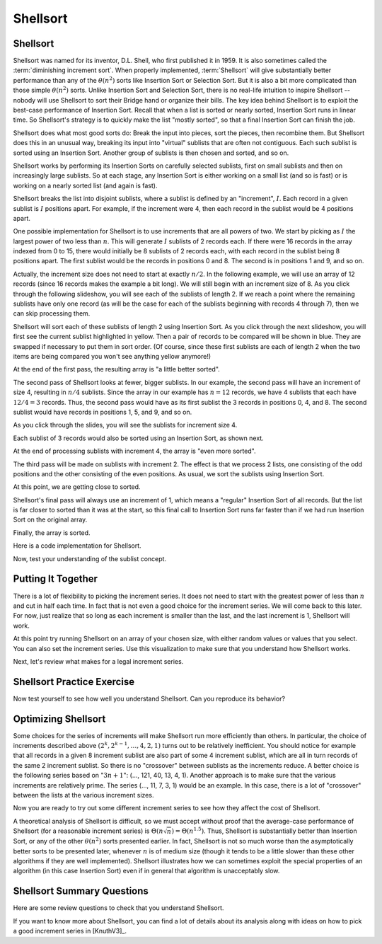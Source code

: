 .. This file is part of the OpenDSA eTextbook project. See
.. http://opendsa.org for more details.
.. Copyright (c) 2012-2020 by the OpenDSA Project Contributors, and
.. distributed under an MIT open source license.

.. avmetadata::
   :author: Cliff Shaffer
   :requires: comparison; insertion sort
   :satisfies: shellsort
   :topic: Sorting

.. index:: ! Shellsort
.. index:: Insertion Sort, Selection Sort

Shellsort
=========

Shellsort
---------

Shellsort was named for its inventor, D.L. Shell, who first published
it in 1959.
It is also sometimes called the :term:`diminishing increment sort`.
When properly implemented, :term:`Shellsort` will give
substantially better performance than any of the :math:`\theta(n^2)`
sorts like Insertion Sort or Selection Sort.
But it is also a bit more complicated than those simple
:math:`\theta(n^2)` sorts.
Unlike Insertion Sort and Selection Sort, there is no real-life
intuition to inspire Shellsort -- nobody will use Shellsort to
sort their Bridge hand or organize their bills.
The key idea behind Shellsort is to exploit the best-case performance
of Insertion Sort.
Recall that when a list is sorted or nearly sorted, Insertion Sort
runs in linear time.
So Shellsort's strategy is to quickly make the list "mostly sorted",
so that a final Insertion Sort can finish the job.

Shellsort does what most good sorts do:
Break the input into pieces, sort the pieces, then recombine them.
But Shellsort does this in an unusual way, breaking its input
into "virtual" sublists that are often not contiguous.
Each such sublist is sorted using an Insertion Sort.
Another group of sublists is then chosen and sorted, and so on.

Shellsort works by performing its Insertion Sorts on carefully
selected sublists, first on small sublists and then on increasingly
large sublists.
So at each stage, any Insertion Sort is either working on a small list
(and so is fast) or is working on a nearly sorted list (and again is
fast).

.. index:: ! Shellsort; increment

Shellsort breaks the list into disjoint sublists, where a sublist
is defined by an "increment", :math:`I`.
Each record in a given sublist is :math:`I` positions apart.
For example, if the increment were 4, then each record in the sublist
would be 4 positions apart.

One possible implementation for Shellsort is to use increments that
are all powers of two.
We start by picking as :math:`I` the largest power of two less than
:math:`n`.
This will generate :math:`I` sublists of 2 records each.
If there were 16 records in the array indexed from 0
to 15, there would initially be 8 sublists of 2 records each,
with each record in the sublist being 8 positions apart.
The first sublist would be the records in positions 0 and 8.
The second is in positions 1 and 9, and so on.

Actually, the increment size does not need to start at exactly
:math:`n/2`.
In the following example, we will use an array of 12 records
(since 16 records makes the example a bit long).
We will still begin with an increment size of 8.
As you click through the following slideshow, you will see each of the
sublists of length 2.
If we reach a point where the remaining sublists have only one
record (as will be the case for each of the sublists beginning with
records 4 through 7), then we can skip processing them.

.. inlineav:: shellsortCON1 ss
   :long_name: Shellsort Slideshow 1
   :links:
   :scripts: AV/Sorting/shellsortCON1.js
   :output: show

Shellsort will sort each of these sublists of length 2 using Insertion
Sort.
As you click through the next slideshow, you will first see the current
sublist highlighted in yellow.
Then a pair of records to be compared will be shown in blue.
They are swapped if necessary to put them in sort order.
(Of course, since these first sublists are each of length 2 when
the two items are being compared you won't see anything yellow anymore!)

.. inlineav:: shellsortCON2 ss
   :long_name: Shellsort Slideshow 2
   :links: 
   :scripts: AV/Sorting/shellsortCODE.js AV/Sorting/shellsortCON2.js
   :output: show

At the end of the first pass, the resulting array is "a little better
sorted".

.. inlineav:: shellsortCON3 dgm
   :links: 
   :scripts: AV/Sorting/shellsortCODE.js AV/Sorting/shellsortCON3.js

The second pass of Shellsort looks at fewer, bigger sublists.
In our example, the second pass will have an increment of size 4,
resulting in :math:`n/4` sublists.
Since the array in our example has :math:`n=12` records, we have
4 sublists that each have :math:`12/4 = 3` records.
Thus, the second pass would have as its first
sublist the 3 records in positions 0, 4, and 8.
The second sublist would have records in positions 1, 5, and 9,
and so on.

As you click through the slides, you will see the sublists for
increment size 4.

.. inlineav:: shellsortCON4 ss
   :long_name: Shellsort Slideshow 3
   :links: 
   :scripts: AV/Sorting/shellsortCON4.js
   :output: show

Each sublist of 3 records would also be sorted using an Insertion
Sort, as shown next.

.. inlineav:: shellsortCON5 ss
   :long_name: Shellsort Slideshow 4
   :links: 
   :scripts: AV/Sorting/shellsortCODE.js AV/Sorting/shellsortCON5.js
   :output: show

At the end of processing sublists with increment 4, the array is
"even more sorted".

.. inlineav:: shellsortCON6 dgm
   :links: 
   :scripts: AV/Sorting/shellsortCODE.js AV/Sorting/shellsortCON6.js

The third pass will be made on sublists with increment 2.
The effect is that we process 2 lists, one consisting of the odd
positions and the other consisting of the even positions.
As usual, we sort the sublists using Insertion Sort.

.. inlineav:: shellsortCON7 ss
   :long_name: Shellsort Slideshow 5
   :links: 
   :scripts: AV/Sorting/shellsortCODE.js AV/Sorting/shellsortCON7.js
   :output: show

At this point, we are getting close to sorted.

.. inlineav:: shellsortCON8 dgm
   :links: 
   :scripts: AV/Sorting/shellsortCODE.js AV/Sorting/shellsortCON8.js

Shellsort's final pass will always use an increment of 1,
which means a "regular" Insertion Sort of all records.
But the list is far closer to sorted than it was at the start,
so this final call to Insertion Sort runs far faster than if we had
run Insertion Sort on the original array.

.. inlineav:: shellsortCON9 ss
   :long_name: Shellsort Slideshow 6
   :links: 
   :scripts: AV/Sorting/shellsortCODE.js AV/Sorting/shellsortCON9.js
   :output: show

Finally, the array is sorted.

Here is a code implementation for Shellsort.

.. codeinclude:: Sorting/Shellsort
   :tag: Shellsort

Now, test your understanding of the sublist concept.

.. avembed:: Exercises/Sorting/ShellsortSublistSumm.html ka
   :long_name: Shellsort Sublist Proficency Exercise


Putting It Together
-------------------

There is a lot of flexibility to picking the increment series.
It does not need to start with the greatest power of less than
:math:`n` and cut in half each time.
In fact that is not even a good choice for the increment series.
We will come back to this later.
For now, just realize that so long as each increment is smaller than the
last, and the last increment is 1, Shellsort will work.

At this point try running Shellsort on an array of your chosen size,
with either random values or values that you select.
You can also set the increment series.
Use this visualization to make sure that you understand how Shellsort
works.

.. avembed:: AV/Sorting/shellsortAV.html ss
   :long_name: Shellsort Visualization

Next, let's review what makes for a legal increment series.

.. avembed:: Exercises/Sorting/ShellsortSeries.html ka
   :long_name: Shellsort Series Exercise


Shellsort Practice Exercise
---------------------------

Now test yourself to see how well you understand Shellsort.
Can you reproduce its behavior?

.. avembed:: AV/Sorting/shellsortPRO.html pe
   :long_name: Shellsort Proficiency Exercise


Optimizing Shellsort
--------------------

Some choices for the series of increments will make Shellsort
run more efficiently than others.
In particular, the choice of increments described above
:math:`(2^k, 2^{k-1}, \ldots, 4, 2, 1)` turns out to be relatively inefficient.
You should notice for example that all records in a given 8 increment
sublist are also part of some 4 increment sublist, which are all in turn
records of the same 2 increment sublist.
So there is no "crossover" between sublists as the increments
reduce.
A better choice is the following series based on ":math:`3n+1`":
(..., 121, 40, 13, 4, 1).
Another approach is to make sure that the various increments are
relatively prime.
The series (..., 11, 7, 3, 1) would be an example.
In this case, there is a lot of "crossover" between the lists at the
various increment sizes.

Now you are ready to try out some different increment series to see
how they affect the cost of Shellsort.

.. avembed:: AV/Sorting/shellsortPerf.html pe
   :long_name: Shellsort Performance Activity

A theoretical analysis of Shellsort is difficult, so we must accept
without proof that the average-case performance of Shellsort
(for a reasonable increment series)
is :math:`\Theta(n\sqrt{n}) = \Theta(n^{1.5})`.
Thus, Shellsort is substantially better than Insertion Sort,
or any of the other :math:`\theta(n^2)` sorts presented earlier.
In fact, Shellsort is not so much worse than the
asymptotically better sorts to be presented later,
whenever :math:`n` is of medium size (though it tends to be a little
slower than these other algorithms if they are well implemented).
Shellsort illustrates how we can sometimes exploit the special properties
of an algorithm (in this case Insertion Sort) even if in general that
algorithm is unacceptably slow.


Shellsort Summary Questions
---------------------------

Here are some review questions to check that you understand Shellsort.

.. avembed:: Exercises/Sorting/ShellsortSumm.html ka
   :long_name: Shellsort Summary Exercise

If you want to know more about Shellsort, you can find a lot of
details about its analysis along with ideas on how to pick a good
increment series in [KnuthV3]_.
